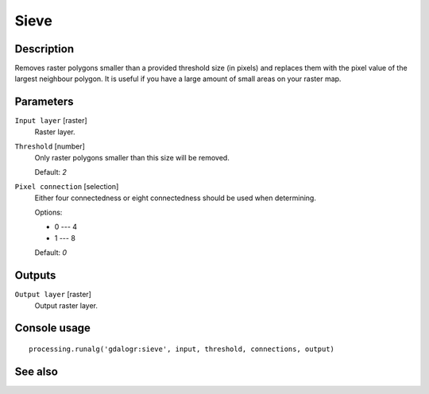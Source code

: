 Sieve
=====

Description
-----------

Removes raster polygons smaller than a provided threshold size (in pixels) and
replaces them with the pixel value of the largest neighbour polygon. It is 
useful if you have a large amount of small areas on your raster map.

Parameters
----------

``Input layer`` [raster]
  Raster layer.

``Threshold`` [number]
  Only raster polygons smaller than this size will be removed.

  Default: *2*

``Pixel connection`` [selection]
  Either four connectedness or eight connectedness should be used when determining.

  Options:

  * 0 --- 4
  * 1 --- 8

  Default: *0*

Outputs
-------

``Output layer`` [raster]
  Output raster layer.

Console usage
-------------

::

  processing.runalg('gdalogr:sieve', input, threshold, connections, output)

See also
--------


